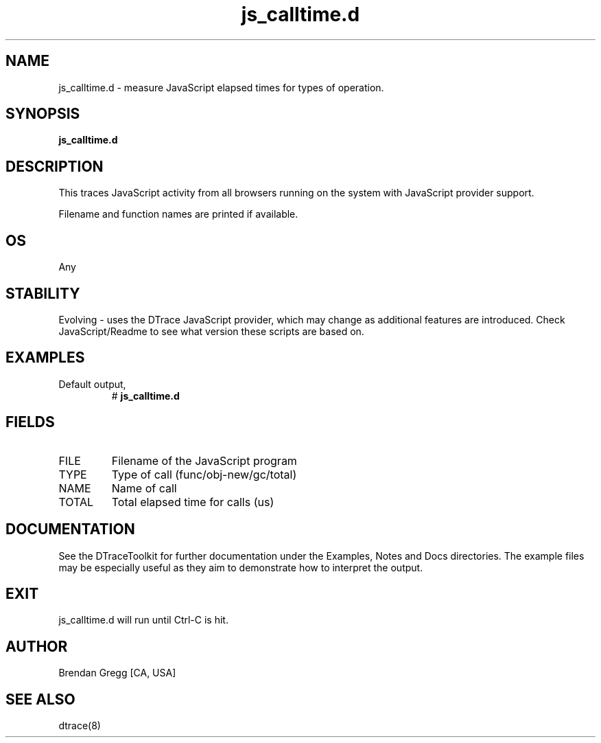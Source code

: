 .TH js_calltime.d 8   "$Date:: 2007-10-03 #$" "USER COMMANDS"
.SH NAME
js_calltime.d - measure JavaScript elapsed times for types of operation.
.SH SYNOPSIS
.B js_calltime.d

.SH DESCRIPTION
This traces JavaScript activity from all browsers running on the system with
JavaScript provider support.

Filename and function names are printed if available.
.SH OS
Any
.SH STABILITY
Evolving - uses the DTrace JavaScript provider, which may change 
as additional features are introduced. Check JavaScript/Readme
to see what version these scripts are based on.
.SH EXAMPLES
.TP
Default output,
# 
.B js_calltime.d
.PP
.SH FIELDS
.TP
FILE
Filename of the JavaScript program
.TP
TYPE
Type of call (func/obj-new/gc/total)
.TP
NAME
Name of call
.TP
TOTAL
Total elapsed time for calls (us)
.PP
.SH DOCUMENTATION
See the DTraceToolkit for further documentation under the 
Examples, Notes and Docs directories. The example files may be
especially useful as they aim to demonstrate how to interpret
the output.
.SH EXIT
js_calltime.d will run until Ctrl-C is hit.
.SH AUTHOR
Brendan Gregg
[CA, USA]
.SH SEE ALSO
dtrace(8)
